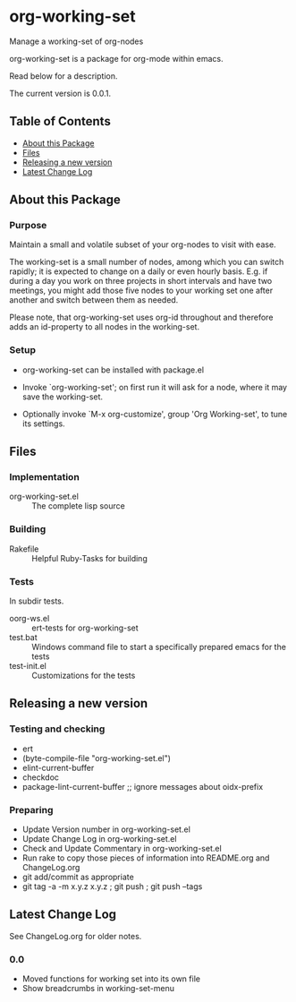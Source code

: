* org-working-set

  Manage a working-set of org-nodes
  
  org-working-set is a package for org-mode within emacs.

  Read below for a description.

  The current version is 0.0.1.

** Table of Contents

   - [[#about-this-package][About this Package]]
   - [[#files][Files]]
   - [[#releasing-a-new-version][Releasing a new version]]
   - [[#latest-change-log][Latest Change Log]]

** About this Package

*** Purpose

    Maintain a small and volatile subset of your org-nodes to visit with ease.
    
    The working-set is a small number of nodes, among which you can
    switch rapidly; it is expected to change on a daily or even hourly
    basis.  E.g. if during a day you work on three projects in short
    intervals and have two meetings, you might add those five nodes to
    your working set one after another and switch between them as
    needed.
    
    Please note, that org-working-set uses org-id throughout and
    therefore adds an id-property to all nodes in the working-set.

*** Setup

    - org-working-set can be installed with package.el
    - Invoke `org-working-set'; on first run it will ask for a
      node, where it may save the working-set.
    
    - Optionally invoke `M-x org-customize', group 'Org Working-set',
      to tune its settings.

** Files

*** Implementation

    - org-working-set.el :: The complete lisp source

*** Building

    - Rakefile :: Helpful Ruby-Tasks for building

*** Tests
    
    In subdir tests.

    - oorg-ws.el :: ert-tests for org-working-set
    - test.bat :: Windows command file to start a specifically prepared emacs for the tests
    - test-init.el :: Customizations for the tests

** Releasing a new version

*** Testing and checking

    - ert
    - (byte-compile-file "org-working-set.el")
    - elint-current-buffer
    - checkdoc
    - package-lint-current-buffer ;; ignore messages about oidx-prefix

*** Preparing

    - Update Version number in org-working-set.el
    - Update Change Log in org-working-set.el
    - Check and Update Commentary in org-working-set.el
    - Run rake to copy those pieces of information into 
      README.org and ChangeLog.org
    - git add/commit as appropriate 
    - git tag -a -m x.y.z x.y.z ; git push ; git push --tags

** Latest Change Log

   See ChangeLog.org for older notes.

*** 0.0

    - Moved functions for working set into its own file
    - Show breadcrumbs in working-set-menu
  

